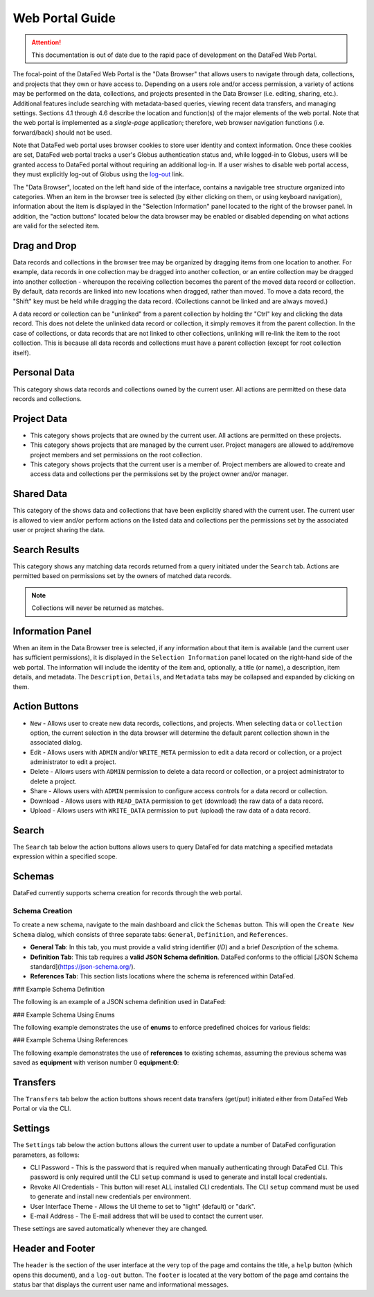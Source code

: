 ================
Web Portal Guide
================

.. attention::

    This documentation is out of date due to the rapid pace of development on the DataFed Web Portal.

The focal-point of the DataFed Web Portal is the "Data Browser" that allows users to navigate through
data, collections, and projects that they own or have access to. Depending on a users role and/or
access permission, a variety of actions may be performed on the data, collections, and projects
presented in the Data Browser (i.e. editing, sharing, etc.). Additional features include searching
with metadata-based queries, viewing recent data transfers, and managing settings. Sections 4.1
through 4.6 describe the location and function(s) of the major elements of the web portal. Note that
the web portal is implemented as a *single-page* application; therefore, web browser navigation
functions (i.e. forward/back) should not be used.

Note that DataFed web portal uses browser cookies to store user identity and context information. Once
these cookies are set, DataFed web portal tracks a user's Globus authentication status and, while
logged-in to Globus, users will be granted access to DataFed portal without requiring an additional
log-in. If a user wishes to disable web portal access, they must explicitly log-out of Globus using the
`log-out <https://www.globus.org/>`_ link.

The "Data Browser", located on the left hand side of the interface, contains a navigable tree structure
organized into categories. When an item in the browser tree is selected (by either clicking on them, or
using keyboard navigation), information about the item is displayed in the "Selection Information" panel
located to the right of the browser panel. In addition, the "action buttons" located below the data
browser may be enabled or disabled depending on what actions are valid for the selected item.

Drag and Drop
-------------

Data records and collections in the browser tree may be organized by dragging items from one location to
another. For example, data records in one collection may be dragged into another collection, or an entire
collection may be dragged into another collection - whereupon the receiving collection becomes the parent
of the moved data record or collection. By default, data records are linked into new locations when
dragged, rather than moved. To move a data record, the "Shift" key must be held while dragging the data
record. (Collections cannot be linked and are always moved.)

A data record or collection can be "unlinked" from a parent collection by holding thr "Ctrl" key and
clicking the data record. This does not delete the unlinked data record or collection, it simply removes
it from the parent collection. In the case of collections, or data records that are not linked to other
collections, unlinking will re-link the item to the root collection. This is because all data records and
collections must have a parent collection (except for root collection itself).
    
Personal Data
-------------

This category shows data records and collections owned by the current user. All actions are permitted on these data records and collections.

Project Data
------------

* This category shows projects that are owned by the current user.
  All actions are permitted on these projects.
* This category shows projects that are managed by the current user.
  Project managers are allowed to add/remove project members and set permissions on the root collection.
* This category shows projects that the current user is a member of.
  Project members are allowed to create and access data and collections per the permissions set by the project owner and/or manager.

Shared Data
-----------

This category of the shows data and collections that have been explicitly shared with the current user.
The current user is allowed to view and/or perform actions on the listed data and collections per the permissions set by the associated user or project sharing the data.

Search Results
--------------

This category shows any matching data records returned from a query initiated under the ``Search`` tab.
Actions are permitted based on permissions set by the owners of matched data records.

.. note::

    Collections will never be returned as matches.

Information Panel
-----------------

When an item in the Data Browser tree is selected, if any information about that item is available (and the current user has sufficient permissions),
it is displayed in the ``Selection Information`` panel located on the right-hand side of the web portal. The information will include the identity of the item and,
optionally, a title (or name), a description, item details, and metadata.
The ``Description``, ``Details``, and ``Metadata`` tabs may be collapsed and expanded by clicking on them.

Action Buttons
--------------

* ``New`` - Allows user to create new data records, collections, and projects. When selecting ``data`` or ``collection`` option, the current selection in the data browser will determine the default parent collection shown in the associated dialog.
* Edit - Allows users with ``ADMIN`` and/or ``WRITE_META`` permission to edit a data record or collection, or a project administrator to edit a project.
* Delete - Allows users with ``ADMIN`` permission to delete a data record or collection, or a project administrator to delete a project.
* Share - Allows users with ``ADMIN`` permission to configure access controls for a data record or collection.
* Download - Allows users with ``READ_DATA`` permission to ``get`` (download) the raw data of a data record.
* Upload - Allows users with ``WRITE_DATA`` permission to ``put`` (upload) the raw data of a data record.

Search
------

The ``Search`` tab below the action buttons allows users to query DataFed for data matching a specified metadata expression within a specified scope.

Schemas
-------

DataFed currently supports schema creation for records through the web portal.

Schema Creation
^^^^^^^^^^^^^^^

To create a new schema, navigate to the main dashboard and click the ``Schemas`` button. This will open the ``Create New Schema`` dialog, which consists of three separate tabs: ``General``, ``Definition``, and ``References``.

- **General Tab**:  
  In this tab, you must provide a valid string identifier (`ID`) and a brief `Description` of the schema.

- **Definition Tab**:  
  This tab requires a **valid JSON Schema definition**. DataFed conforms to the official [JSON Schema standard](https://json-schema.org/).

- **References Tab**:  
  This section lists locations where the schema is referenced within DataFed.

### Example Schema Definition

The following is an example of a JSON schema definition used in DataFed:

.. code-block:: json
   {
       "properties": {
           "Cat": {
               "properties": {
                   "Height": {
                       "type": "string"
                   },
                   "LastSeen_DateTime": {
                       "type": "string"
                   },
                   "Name": {
                       "type": "string"
                   },
                   "Photo_Date": {
                       "type": "string"
                   },
                   "Weight": {
                       "type": "string"
                   }
               },
               "required": [
                   "Name",
                   "Photo_Date",
                   "Height",
                   "Weight",
                   "LastSeen_DateTime"
               ],
               "type": "object"
           },
           "Owner": {
               "properties": {
                   "Address": {
                       "type": "string"
                   },
                   "Name": {
                       "type": "string"
                   }
               },
               "required": [
                   "Name",
                   "Address"
               ],
               "type": "object"
           }
       },
       "required": [
           "Cat",
           "Owner"
       ],
       "type": "object"
   }

### Example Schema Using Enums

The following example demonstrates the use of **enums** to enforce predefined choices for various fields:

.. code-block:: json
   {
       "properties": {
           "data_format": {
               "description": "The format in which experimental data is stored.",
               "enum": [
                   "CSV",
                   "JSON",
                   "HDF5",
                   "NetCDF"
               ],
               "type": "string"
           },
           "experiment_type": {
               "description": "The type of scientific experiment being conducted.",
               "enum": [
                   "Physics",
                   "Chemistry",
                   "Biology",
                   "Astronomy",
                   "Materials Science"
               ],
               "type": "string"
           },
           "instrument": {
               "description": "The scientific instrument used for measurements.",
               "enum": [
                   "Spectrometer",
                   "Microscope",
                   "X-ray Diffractometer",
                   "Mass Spectrometer",
                   "Electron Microscope"
               ],
               "type": "string"
           },
           "measurement_unit": {
               "description": "The SI unit of measurement used in the experiment.",
               "enum": [
                   "meters",
                   "kilograms",
                   "seconds",
                   "kelvin",
                   "moles",
                   "amperes",
                   "candela"
               ],
               "type": "string"
           },
           "status": {
               "description": "The current status of the experiment.",
               "enum": [
                   "Pending",
                   "In Progress",
                   "Completed",
                   "Failed"
               ],
               "type": "string"
           }
       },
       "required": [
           "experiment_type",
           "measurement_unit",
           "instrument",
           "status",
           "data_format"
       ],
       "type": "object"
   }

### Example Schema Using References

The following example demonstrates the use of **references** to existing schemas, assuming the previous schema was saved as **equipment** with verison number 0 **equipment:0**:

.. code-block:: json
   {
       "properties": {
           "equipment": {
               "$ref": "equipment:0"
           },
           "voltage": {
               "type": "number"
           }
       },
       "required": [
           "voltage",
           "equipment"
       ],
       "type": "object"
   }

Transfers
---------

The ``Transfers`` tab below the action buttons shows recent data transfers (get/put) initiated either from DataFed Web Portal or via the CLI.

Settings
--------

The ``Settings`` tab below the action buttons allows the current user to update a number of DataFed configuration parameters, as follows:

* CLI Password - This is the password that is required when manually authenticating through DataFed CLI.
  This password is only required until the CLI ``setup`` command is used to generate and install local credentials.
* Revoke All Credentials - This button will reset ALL installed CLI credentials.
  The CLI ``setup`` command must be used to generate and install new credentials per environment.
* User Interface Theme - Allows the UI theme to set to "light" (default) or "dark".
* E-mail Address - The E-mail address that will be used to contact the current user.

These settings are saved automatically whenever they are changed.

Header and Footer
-----------------

The ``header`` is the section of the user interface at the very top of the page amd contains the title,
a ``help`` button (which opens this document), and a ``log-out`` button. The ``footer`` is located at the
very bottom of the page amd contains the status bar that displays the current user name and
informational messages.



